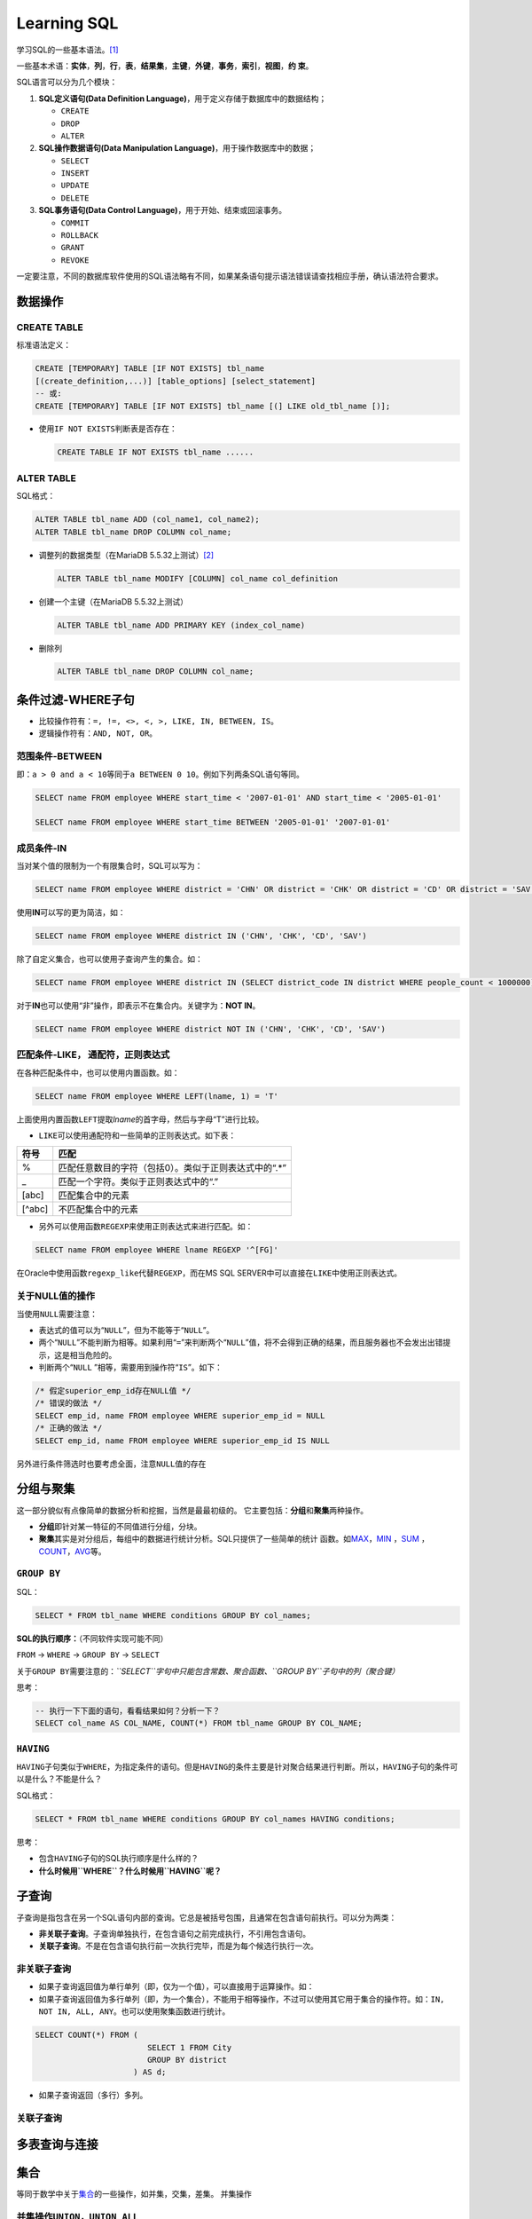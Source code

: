 Learning SQL
*************
学习SQL的一些基本语法。\ [#]_

一些基本术语：\ **实体**\ ，\ **列**\ ，\ **行**\ ，\ **表**\ ，\ **结果集**\
，\ **主键**\ ，\ **外键**\ ，\ **事务**\ ，\ **索引**\ ，\ **视图**\ ，\ **约
束**\ 。

SQL语言可以分为几个模块：

1.  **SQL定义语句(Data Definition Language)**\ ，用于定义存储于数据库中的数据结\
    构；

    *   ``CREATE``
    *   ``DROP``
    *   ``ALTER``

2.  **SQL操作数据语句(Data Manipulation Language)**\ ，用于操作数据库中的数据；

    *   ``SELECT``
    *   ``INSERT``
    *   ``UPDATE``
    *   ``DELETE``

3.  **SQL事务语句(Data Control Language)**\ ，用于开始、结束或回滚事务。
    
    *   ``COMMIT``
    *   ``ROLLBACK``
    *   ``GRANT``
    *   ``REVOKE``

一定要注意，不同的数据库软件使用的SQL语法略有不同，如果某条语句提示语法错误请\
查找相应手册，确认语法符合要求。

数据操作
=========

CREATE TABLE
-------------
标准语法定义：

.. sourcecode:: sql

    CREATE [TEMPORARY] TABLE [IF NOT EXISTS] tbl_name
    [(create_definition,...)] [table_options] [select_statement]
    -- 或:
    CREATE [TEMPORARY] TABLE [IF NOT EXISTS] tbl_name [(] LIKE old_tbl_name [)];

*   使用\ ``IF NOT EXISTS``\ 判断表是否存在：

    .. sourcecode:: sql
    
        CREATE TABLE IF NOT EXISTS tbl_name ......

ALTER TABLE
-------------
SQL格式：

.. sourcecode:: sql

    ALTER TABLE tbl_name ADD (col_name1, col_name2);
    ALTER TABLE tbl_name DROP COLUMN col_name;

*   调整列的数据类型（在MariaDB 5.5.32上测试）\ [#]_
    
    .. sourcecode:: sql

        ALTER TABLE tbl_name MODIFY [COLUMN] col_name col_definition

*   创建一个主键（在MariaDB 5.5.32上测试）
    
    .. sourcecode:: sql

        ALTER TABLE tbl_name ADD PRIMARY KEY (index_col_name)

*   删除列

    .. sourcecode:: sql

        ALTER TABLE tbl_name DROP COLUMN col_name;


条件过滤-WHERE子句
==================
* 比较操作符有：\ ``=, !=, <>, <, >, LIKE, IN, BETWEEN, IS``\。
* 逻辑操作符有：\ ``AND, NOT, OR``\ 。

范围条件-\ **BETWEEN**
----------------------
即：\ ``a > 0 and a < 10``\ 等同于\ ``a BETWEEN 0 10``\ 。例如下列两条SQL语句等\
同。

.. sourcecode:: sql

    SELECT name FROM employee WHERE start_time < '2007-01-01' AND start_time < '2005-01-01'

    SELECT name FROM employee WHERE start_time BETWEEN '2005-01-01' '2007-01-01'

成员条件-\ **IN**
-----------------
当对某个值的限制为一个有限集合时，SQL可以写为：

.. sourcecode:: sql

    SELECT name FROM employee WHERE district = 'CHN' OR district = 'CHK' OR district = 'CD' OR district = 'SAV'

使用\ **IN**\ 可以写的更为简洁，如：

.. sourcecode:: sql

    SELECT name FROM employee WHERE district IN ('CHN', 'CHK', 'CD', 'SAV')

除了自定义集合，也可以使用子查询产生的集合。如：

.. sourcecode:: sql

    SELECT name FROM employee WHERE district IN (SELECT district_code IN district WHERE people_count < 1000000)

对于\ **IN**\ 也可以使用“非”操作，即表示不在集合内。关键字为：\ **NOT IN**\ 。

.. sourcecode:: sql

    SELECT name FROM employee WHERE district NOT IN ('CHN', 'CHK', 'CD', 'SAV')

匹配条件-\ **LIKE**\， 通配符，正则表达式
------------------------------------------
在各种匹配条件中，也可以使用内置函数。如：

.. sourcecode:: sql

    SELECT name FROM employee WHERE LEFT(lname, 1) = 'T'

上面使用内置函数\ ``LEFT``\ 提取\ *lname*\ 的首字母，然后与字母“T”进行比较。

* ``LIKE``\ 可以使用通配符和一些简单的正则表达式。如下表：

+--------+--------------------------------------------------------+
| 符号   | 匹配                                                   |
+========+========================================================+
| \%     | 匹配任意数目的字符（包括0）。类似于正则表达式中的“.\*” |
+--------+--------------------------------------------------------+
| \_     | 匹配一个字符。类似于正则表达式中的“.”                  |
+--------+--------------------------------------------------------+
| [abc]  | 匹配集合中的元素                                       |
+--------+--------------------------------------------------------+
| [^abc] | 不匹配集合中的元素                                     |
+--------+--------------------------------------------------------+

* 另外可以使用函数\ ``REGEXP``\ 来使用正则表达式来进行匹配。如：

.. sourcecode:: sql

    SELECT name FROM employee WHERE lname REGEXP '^[FG]'

在Oracle中使用函数\ ``regexp_like``\ 代替\ ``REGEXP``\ ，而在MS SQL SERVER中可\
以直接在\ ``LIKE``\ 中使用正则表达式。

关于\ **NULL**\ 值的操作
------------------------
当使用\ ``NULL``\ 需要注意：

* 表达式的值可以为“\ ``NULL``\ ”，但为不能等于“\ ``NULL``\ ”。
* 两个“\ ``NULL``\ ”不能判断为相等。如果利用“\ ``=``\ ”来判断两个“\ ``NULL``\ ”\
  值，将不会得到正确的结果，而且服务器也不会发出出错提示，这是相当危险的。
* 判断两个“\ ``NULL`` ”相等，需要用到操作符“\ ``IS``\ ”。如下：

.. sourcecode:: sql

    /* 假定superior_emp_id存在NULL值 */
    /* 错误的做法 */
    SELECT emp_id, name FROM employee WHERE superior_emp_id = NULL
    /* 正确的做法 */
    SELECT emp_id, name FROM employee WHERE superior_emp_id IS NULL

另外进行条件筛选时也要考虑全面，注意\ ``NULL``\ 值的存在

分组与聚集
==========
这一部分貌似有点像简单的数据分析和挖掘，当然是最最初级的。
它主要包括：\ **分组**\ 和\ **聚集**\ 两种操作。

* **分组**\ 即针对某一特征的不同值进行分组，分块。
* **聚集**\ 其实是对分组后，每组中的数据进行统计分析。SQL只提供了一些简单的统计
  函数。如\ MAX_\ ，\ MIN_ \ ，SUM_ \ ，COUNT_\ ，AVG_\ 等。

.. _MAX:

.. _MIN:

.. _SUM:

.. _COUNT:

.. _AVG:

``GROUP BY``
-------------
SQL：

.. sourcecode:: sql

    SELECT * FROM tbl_name WHERE conditions GROUP BY col_names;

**SQL的执行顺序：**\ （不同软件实现可能不同）

|   ``FROM`` -> ``WHERE`` -> ``GROUP BY`` -> ``SELECT``

关于\ ``GROUP BY``\ 需要注意的：\ *``SELECT``\ 字句中只能包含常数、聚合函数、\
``GROUP BY``\ 子句中的列（聚合键）*

思考：

.. sourcecode:: sql

    -- 执行一下下面的语句，看看结果如何？分析一下？
    SELECT col_name AS COL_NAME, COUNT(*) FROM tbl_name GROUP BY COL_NAME;

``HAVING``
-----------
``HAVING``\ 子句类似于\ ``WHERE``\ ，为指定条件的语句。但是\ ``HAVING``\ 的条件\
主要是针对聚合结果进行判断。所以，\ ``HAVING``\ 子句的条件可以是什么？不能是什\
么？

SQL格式：

.. sourcecode:: sql

    SELECT * FROM tbl_name WHERE conditions GROUP BY col_names HAVING conditions;
    
思考：

*   包含\ ``HAVING``\ 子句的SQL执行顺序是什么样的？
*   \ **什么时候用\ ``WHERE``\ ？什么时候用\ ``HAVING``\ 呢？**

子查询
======
子查询是指包含在另一个SQL语句内部的查询。它总是被括号包围，且通常在包含语句前执\
行。可以分为两类：

* **非关联子查询**\ 。子查询单独执行，在包含语句之前完成执行，不引用包含语句。
* **关联子查询**\ 。不是在包含语句执行前一次执行完毕，而是为每个候选行执行一次。

非关联子查询
------------
* 如果子查询返回值为单行单列（即，仅为一个值），可以直接用于运算操作。如：


* 如果子查询返回值为多行单列（即，为一个集合），不能用于相等操作，不过可以使用\
  其它用于集合的操作符。如：\ ``IN, NOT IN, ALL, ANY``\ 。也可以使用聚集函数进\
  行统计。

.. sourcecode:: sql

    SELECT COUNT(*) FROM (
                            SELECT 1 FROM City
                            GROUP BY district
                         ) AS d;


* 如果子查询返回（多行）多列。


关联子查询
-----------


多表查询与连接
==============


集合
=====
等同于数学中关于\ `集合`_\ 的一些操作，如并集，交集，差集。
并集操作

.. _集合: http://zh.wikipedia.org/wiki/%E9%9B%86%E5%90%88_(%E6%95%B0%E5%AD%A6)

并集操作\ ``UNION``\ ，\ ``UNION ALL``
----------------------------------------
* ``UNION``\ 连接多个数据后会进行除重、排序。（所以速度后相对慢一点）
* ``UNION ALL``\ 仅仅将两个数据集并在一起，无其它操作，相对于\ ``UNION``\ 快一些

一个简单的例子：

.. sourcecode:: sql

    SELECT 1 NUM, 'abc' STR
    UNION
    SELECT 9 NUM, 'xyz' STR

交集操作\ ``INTERSECT``\ 和\ ``INTERSECT ALL``
-----------------------------------------------
语法与\ ``UNION``\ 一样。在MySQL中没有实现，SQL Server、Oracle和IBM DB2中有实现。

差集操作\ ``EXCEPT``\ 和\ ``EXCEPT ALL``
-----------------------------------------
MySQL中没有实现。

集合操作的一些规则
-------------------
想想数学中的集合操作规则。

指定排序
~~~~~~~~
如果使用\ ``ORDER BY``\ 指定按某一列进行排序，此列名只能是第一个查询的列名。

如：

.. sourcecode:: sql

    SELECT num, name FROM employee 
    UNION
    SELECT product_id, open_b_id FROM account
    ORDER BY num

操作优先级
~~~~~~~~~~
* ``INTERSECT``\ 优先于其它两个操作
* 按从左到右的先后顺序进行操作


条件逻辑
========




事务
====
锁的策略
---------
锁是数据库用于控制数据被并行使用的一种机制。当数据库的一些内容被锁定时，任何对\
这个数据的修改（甚至是读取）都必须等待锁被释放。主流有两种锁策略：

* 数据库的写操作必须申请并获得写锁才能修改数据，而读操作必须申请和获得读锁才能\
  查询数据，多用户可以同时读取数据（即读锁可以分配多个）。一个表（或页或行）只\
  能分配一次分配一个写锁，并且拒绝读请求直至写锁释放。
  **读写是相互排斥的，读写都必须申请锁。**\ SQL Server才用的是此策略，MySQL取决\
  于选择的存储引擎。
* 数据库的写操作必须申请并获得锁才能修改数据，而读操作不需要锁。但是数据库服务\
  器必须保证读操作从开始到结束看到的是一个一致的数据视图。此方法称为\ **版本控\
  制**\ 。\ **写操作需要锁，读不需要锁，但服务器必须保证读时数据一致。**\ Orale\
  采取的是此策略。

锁的粒度
--------
* **表锁**  阻止多用户同时操作一个表的数据
* **页锁**  阻止多用户同时操作表中同一页（2-16KB内存空间）的数据
* **行锁**  阻止多用户同时操作表中同一行的数据

SQL Server使用表锁，页锁和行锁，Oracle只有行锁，MySQL取决于存储引擎的选择。在某\
些情况下，SQL Server会逐步升级锁，Oracle从不升级锁


索引与约束
==========

视图
====

参考资料
==========
.. [#]  Mick, 孙淼，罗勇译；《SQL基础教程》；人民邮电出版社
.. [#]  http://dev.mysql.com/doc/refman/5.5/en/alter-table.html
